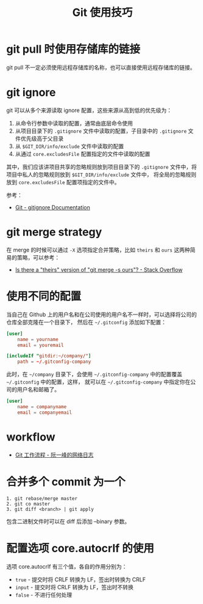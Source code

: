 #+TITLE:      Git 使用技巧

* 目录                                                    :TOC_4_gh:noexport:
- [[#git-pull-时使用存储库的链接][git pull 时使用存储库的链接]]
- [[#git-ignore][git ignore]]
- [[#git-merge-strategy][git merge strategy]]
- [[#使用不同的配置][使用不同的配置]]
- [[#workflow][workflow]]
- [[#合并多个-commit-为一个][合并多个 commit 为一个]]
- [[#配置选项-coreautocrlf-的使用][配置选项 core.autocrlf 的使用]]

* git pull 时使用存储库的链接
  git pull 不一定必须使用远程存储库的名称，也可以直接使用远程存储库的链接。

* git ignore
  git 可以从多个来源读取 ignore 配置，这些来源从高到低的优先级为：
  1. 从命令行参数中读取的配置，通常由底层命令使用
  2. 从项目目录下的 ~.gitignore~ 文件中读取的配置，子目录中的 ~.gitignore~ 文件优先级高于父目录
  3. 从 ~$GIT_DIR/info/exclude~ 文件中读取的配置
  4. 从通过 ~core.excludesFile~ 配置指定的文件中读取的配置

  其中，我们应该讲项目共享的忽略规则放到项目目录下的 ~.gitignore~ 文件中，将项目中私人的忽略规则放到 ~$GIT_DIR/info/exclude~ 文件中，
  将全局的忽略规则放到 ~core.excludesFile~ 配置项指定的文件中。

  参考：
  + [[https://git-scm.com/docs/gitignore][Git - gitignore Documentation]]

* git merge strategy
  在 merge 的时候可以通过 ~-X~ 选项指定合并策略，比如 ~theirs~ 和 ~ours~ 这两种简易的策略，可以参考：
  + [[https://stackoverflow.com/questions/173919/is-there-a-theirs-version-of-git-merge-s-ours][Is there a "theirs" version of "git merge -s ours"? - Stack Overflow]]

* 使用不同的配置
  当自己在 Github 上的用户名和在公司使用的用户名不一样时，可以选择将公司的仓库全部克隆在一个目录下，
  然后在 =~/.gitconfig= 添加如下配置：
  #+begin_src conf
    [user]
        name = yourname
        email = youremail

    [includeIf "gitdir:~/company/"]
        path = ~/.gitconfig-company
  #+end_src

  此时，在 =~/company= 目录下，会使用 =~/.gitconfig-company= 中的配置覆盖 =~/.gitconfig= 中的配置，这样，
  就可以在 =~/.gitconfig-company= 中指定你在公司的用户名和邮箱了。

  #+begin_src conf
    [user]
        name = companyname
        email = companyemail
  #+end_src

* workflow
  + [[http://www.ruanyifeng.com/blog/2015/12/git-workflow.html][Git 工作流程 - 阮一峰的网络日志]]

* 合并多个 commit 为一个
  #+begin_example
    1. git rebase/merge master
    2. git co master
    3. git diff <branch> | git apply
  #+end_example
  
  包含二进制文件时可以在 diff 后添加 --binary 参数。

* 配置选项 core.autocrlf 的使用
  选项 core.autocrlf 有三个值，各自的作用分别为：
  + =true= - 提交时将 CRLF 转换为 LF，签出时转换为 CRLF
  + =input= - 提交时将 CRLF 转换为 LF，签出时不转换
  + =false= - 不进行任何处理

